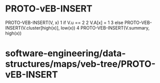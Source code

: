 * PROTO-vEB-INSERT

PROTO-VEB-INSERT(V, x) 1 if V.u == 2 2 V.A[x] = 1 3 else
PROTO-VEB-INSERT(V.cluster[high(x)], low(x)) 4
PROTO-VEB-INSERT(V.summary, high(x))

* software-engineering/data-structures/maps/veb-tree/PROTO-vEB-INSERT
